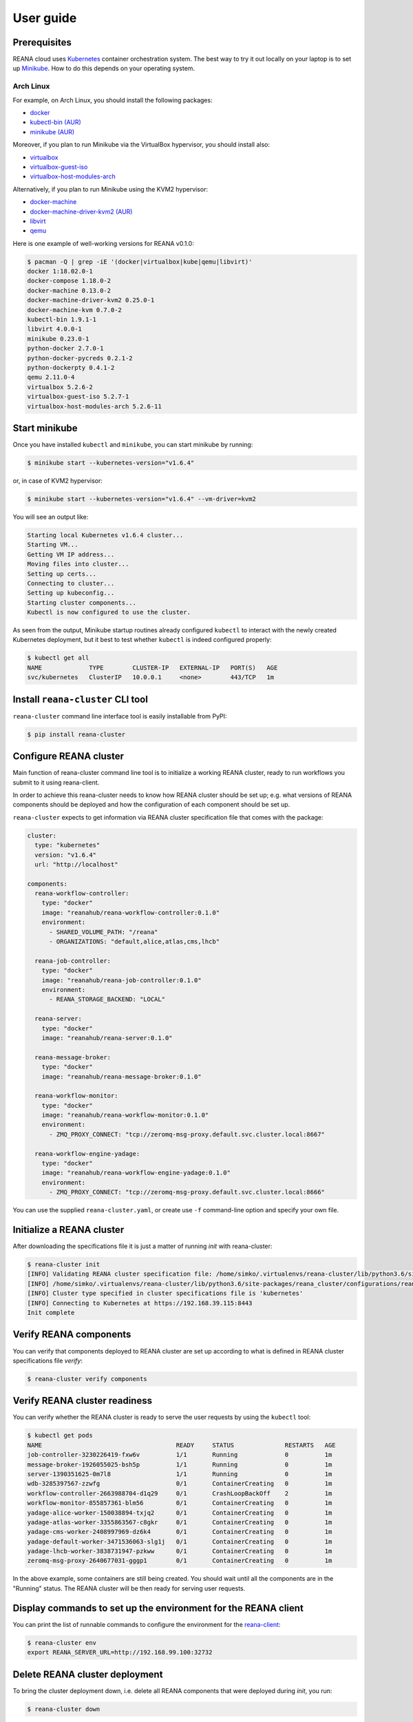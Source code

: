 .. _userguide:

User guide
==========

Prerequisites
-------------

REANA cloud uses `Kubernetes <https://kubernetes.io/>`_ container orchestration
system. The best way to try it out locally on your laptop is to set up `Minikube
<https://kubernetes.io/docs/getting-started-guides/minikube/>`_. How to do this
depends on your operating system.

Arch Linux
~~~~~~~~~~

For example, on Arch Linux, you should install the following packages:

- `docker <https://www.archlinux.org/packages/community/x86_64/docker/>`_
- `kubectl-bin (AUR) <https://aur.archlinux.org/packages/kubectl-bin/>`_
- `minikube (AUR) <https://aur.archlinux.org/packages/minikube/>`_

Moreover, if you plan to run Minikube via the VirtualBox hypervisor, you should
install also:

- `virtualbox <https://www.archlinux.org/packages/community/x86_64/virtualbox/>`_
- `virtualbox-guest-iso <https://www.archlinux.org/packages/community/x86_64/virtualbox-guest-iso/>`_
- `virtualbox-host-modules-arch <https://www.archlinux.org/packages/community/x86_64/virtualbox-host-modules-arch/>`_

Alternatively, if you plan to run Minikube using the KVM2 hypervisor:

- `docker-machine <https://www.archlinux.org/packages/community/x86_64/docker-machine/>`_
- `docker-machine-driver-kvm2 (AUR) <https://aur.archlinux.org/packages/docker-machine-driver-kvm2/>`_
- `libvirt <https://www.archlinux.org/packages/community/x86_64/libvirt/>`_
- `qemu <https://www.archlinux.org/packages/extra/x86_64/qemu/>`_

Here is one example of well-working versions for REANA v0.1.0:

.. code-block:: console

   $ pacman -Q | grep -iE '(docker|virtualbox|kube|qemu|libvirt)'
   docker 1:18.02.0-1
   docker-compose 1.18.0-2
   docker-machine 0.13.0-2
   docker-machine-driver-kvm2 0.25.0-1
   docker-machine-kvm 0.7.0-2
   kubectl-bin 1.9.1-1
   libvirt 4.0.0-1
   minikube 0.23.0-1
   python-docker 2.7.0-1
   python-docker-pycreds 0.2.1-2
   python-dockerpty 0.4.1-2
   qemu 2.11.0-4
   virtualbox 5.2.6-2
   virtualbox-guest-iso 5.2.7-1
   virtualbox-host-modules-arch 5.2.6-11

Start minikube
--------------

Once you have installed ``kubectl`` and ``minikube``, you can start minikube by
running:

.. code-block:: console

   $ minikube start --kubernetes-version="v1.6.4"

or, in case of KVM2 hypervisor:

.. code-block:: console

   $ minikube start --kubernetes-version="v1.6.4" --vm-driver=kvm2

You will see an output like:

.. code-block:: console

   Starting local Kubernetes v1.6.4 cluster...
   Starting VM...
   Getting VM IP address...
   Moving files into cluster...
   Setting up certs...
   Connecting to cluster...
   Setting up kubeconfig...
   Starting cluster components...
   Kubectl is now configured to use the cluster.

As seen from the output, Minikube startup routines already configured
``kubectl`` to interact with the newly created Kubernetes deployment, but it
best to test whether ``kubectl`` is indeed configured properly:

.. code-block:: console

   $ kubectl get all
   NAME             TYPE        CLUSTER-IP   EXTERNAL-IP   PORT(S)   AGE
   svc/kubernetes   ClusterIP   10.0.0.1     <none>        443/TCP   1m

Install ``reana-cluster`` CLI tool
----------------------------------

``reana-cluster`` command line interface tool is easily installable from PyPI:

.. code-block:: console

   $ pip install reana-cluster

.. _configure:

Configure REANA cluster
-----------------------

Main function of reana-cluster command line tool is to
initialize a working REANA cluster, ready to run workflows
you submit to it using reana-client.

In order to achieve this reana-cluster needs to know how
REANA cluster should be set up; e.g. what versions of REANA
components should be deployed and how the configuration of each
component should be set up.

``reana-cluster`` expects to get information via REANA cluster specification
file that comes with the package:

.. code-block:: yaml

    cluster:
      type: "kubernetes"
      version: "v1.6.4"
      url: "http://localhost"

    components:
      reana-workflow-controller:
        type: "docker"
        image: "reanahub/reana-workflow-controller:0.1.0"
        environment:
          - SHARED_VOLUME_PATH: "/reana"
          - ORGANIZATIONS: "default,alice,atlas,cms,lhcb"

      reana-job-controller:
        type: "docker"
        image: "reanahub/reana-job-controller:0.1.0"
        environment:
          - REANA_STORAGE_BACKEND: "LOCAL"

      reana-server:
        type: "docker"
        image: "reanahub/reana-server:0.1.0"

      reana-message-broker:
        type: "docker"
        image: "reanahub/reana-message-broker:0.1.0"

      reana-workflow-monitor:
        type: "docker"
        image: "reanahub/reana-workflow-monitor:0.1.0"
        environment:
          - ZMQ_PROXY_CONNECT: "tcp://zeromq-msg-proxy.default.svc.cluster.local:8667"

      reana-workflow-engine-yadage:
        type: "docker"
        image: "reanahub/reana-workflow-engine-yadage:0.1.0"
        environment:
          - ZMQ_PROXY_CONNECT: "tcp://zeromq-msg-proxy.default.svc.cluster.local:8666"

You can use the supplied ``reana-cluster.yaml``, or create use ``-f``
command-line option and specify your own file.

Initialize a REANA cluster
--------------------------

After downloading the specifications file it is just a matter of
running `init` with reana-cluster:

.. code-block:: console

   $ reana-cluster init
   [INFO] Validating REANA cluster specification file: /home/simko/.virtualenvs/reana-cluster/lib/python3.6/site-packages/reana_cluster/configurations/reana-cluster.yaml
   [INFO] /home/simko/.virtualenvs/reana-cluster/lib/python3.6/site-packages/reana_cluster/configurations/reana-cluster.yaml is a valid REANA cluster specification.
   [INFO] Cluster type specified in cluster specifications file is 'kubernetes'
   [INFO] Connecting to Kubernetes at https://192.168.39.115:8443
   Init complete

Verify REANA components
-----------------------

You can verify that components deployed to REANA cluster are set up according
to what is defined in REANA cluster specifications file `verify`:

.. code-block:: console

   $ reana-cluster verify components

Verify REANA cluster readiness
------------------------------

You can verify whether the REANA cluster is ready to serve the user requests by
using the ``kubectl`` tool:

.. code-block:: console

   $ kubectl get pods
   NAME                                     READY     STATUS              RESTARTS   AGE
   job-controller-3230226419-fxw6v          1/1       Running             0          1m
   message-broker-1926055025-bsh5p          1/1       Running             0          1m
   server-1390351625-0m7l8                  1/1       Running             0          1m
   wdb-3285397567-zzwfg                     0/1       ContainerCreating   0          1m
   workflow-controller-2663988704-d1q29     0/1       CrashLoopBackOff    2          1m
   workflow-monitor-855857361-blm56         0/1       ContainerCreating   0          1m
   yadage-alice-worker-150038894-txjq2      0/1       ContainerCreating   0          1m
   yadage-atlas-worker-3355863567-c8gkr     0/1       ContainerCreating   0          1m
   yadage-cms-worker-2408997969-dz6k4       0/1       ContainerCreating   0          1m
   yadage-default-worker-3471536063-slg1j   0/1       ContainerCreating   0          1m
   yadage-lhcb-worker-3838731947-pzkww      0/1       ContainerCreating   0          1m
   zeromq-msg-proxy-2640677031-gggp1        0/1       ContainerCreating   0          1m

In the above example, some containers are still being created. You should wait
until all the components are in the "Running" status. The REANA cluster will be
then ready for serving user requests.


Display commands to set up the environment for the REANA client
---------------------------------------------------------------

You can print the list of runnable commands to configure the environment for the
`reana-client <https://reana-client.readthedocs.io/>`_:

.. code-block:: console

   $ reana-cluster env
   export REANA_SERVER_URL=http://192.168.99.100:32732

Delete REANA cluster deployment
-------------------------------

To bring the cluster deployment down, i.e. delete all REANA components that
were deployed during `init`, you run:

.. code-block:: console

   $ reana-cluster down
